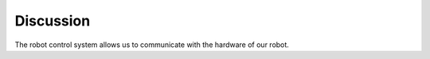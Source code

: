 Discussion
=============

The robot control system allows us to communicate with the hardware of our robot.  

.. raw:: html

    <div style="background: #CFFDE1" class="admonition note custom">
        <p style="background: #68B984" class="admonition-title">
            Group Discussion Points
        </p>
        <ul>
            <li> If you could add another sensor to the robot what would that be?</li>
            <li>
                Why do you think we need the said sensor and where would it be used?
                <ul>
                    <li>For example, we added lidar sensors to have a functional navigational system. The lidar sensors provide 360 distnace sensor, providing a local 2D mapping for the robot.</li>
                    <li>For lidar sensor, we would add a Topic that would recieve the node connected to the output of the sensor and Publishes values to the Topic. We may use this information by Subscribing to the said Topic.</li>
                </ul>
            </li>
        </ul>
    </div>

